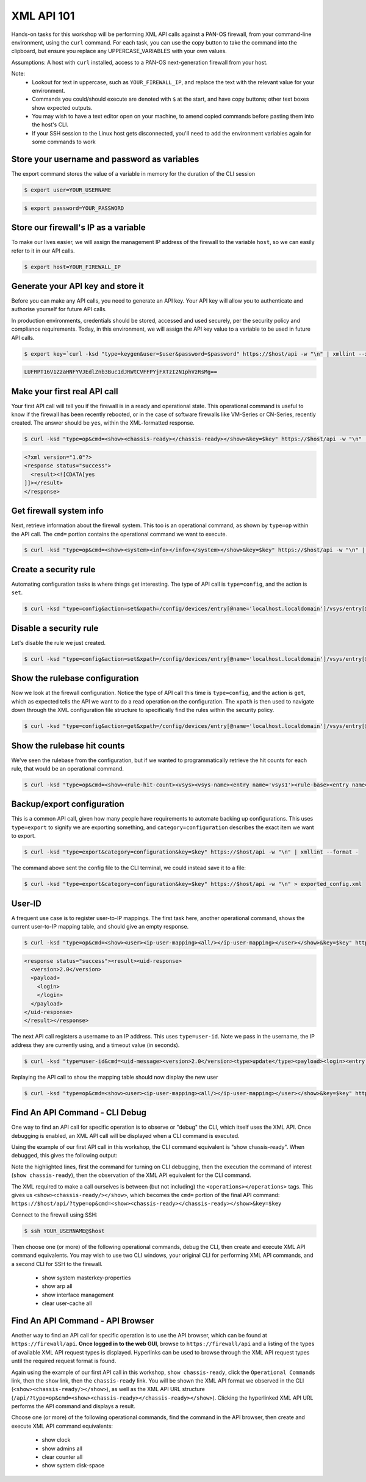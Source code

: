 XML API 101
----------------------


Hands-on tasks for this workshop will be performing XML API calls against a PAN-OS firewall, from your command-line environment, using the ``curl`` command. For each task, you can use the copy button to take the command into the clipboard, but ensure you replace any UPPERCASE_VARIABLES with your own values.

Assumptions: A host with ``curl`` installed, access to a PAN-OS next-generation firewall from your host.

Note:
    * Lookout for text in uppercase, such as ``YOUR_FIREWALL_IP``, and replace the text with the relevant value for your environment.
    * Commands you could/should execute are denoted with ``$`` at the start, and have copy buttons; other text boxes show expected outputs.
    * You may wish to have a text editor open on your machine, to amend copied commands before pasting them into the host's CLI.
    * If your SSH session to the Linux host gets disconnected, you'll need to add the environment variables again for some commands to work


Store your username and password as variables
================================================
The export command stores the value of a variable in memory for the duration of the CLI session


.. code-block::
        :class: copy-button

        $ export user=YOUR_USERNAME

.. code-block::
        :class: copy-button

        $ export password=YOUR_PASSWORD


Store our firewall's IP as a variable
========================================
To make our lives easier, we will assign the management IP address of the firewall to the variable ``host``, so we can easily refer to it in our API calls.


.. code-block::
        :class: copy-button
        
        $ export host=YOUR_FIREWALL_IP


Generate your API key and store it
====================================
Before you can make any API calls, you need to generate an API key. Your API key will allow you to authenticate and authorise yourself for future API calls.

In production environments, credentials should be stored, accessed and used securely, per the security policy and compliance requirements. Today, in this environment, we will assign the API key value to a variable to be used in future API calls.


.. code-block::
        :class: copy-button

        $ export key=`curl -ksd "type=keygen&user=$user&password=$password" https://$host/api -w "\n" | xmllint --xpath "/response/result/key/text()" -`; echo $key

.. code-block::

        LUFRPT16V1ZzaHNFYVJEdlZnb3Buc1dJRWtCVFFPYjFXTzI2N1phVzRsMg==

Make your first real API call
====================================
Your first API call will tell you if the firewall is in a ready and operational state. This operational command is useful to know if the firewall has been recently rebooted, or in the case of software firewalls like VM-Series or CN-Series, recently created. The answer should be ``yes``, within the XML-formatted response.

.. code-block::
        :class: copy-button

        $ curl -ksd "type=op&cmd=<show><chassis-ready></chassis-ready></show>&key=$key" https://$host/api -w "\n" | xmllint --format -

.. code-block::

        <?xml version="1.0"?>
        <response status="success">
          <result><![CDATA[yes
        ]]></result>
        </response>

Get firewall system info
====================================
Next, retrieve information about the firewall system. This too is an operational command, as shown by ``type=op`` within the API call. The ``cmd=`` portion contains the operational command we want to execute.

.. code-block::
        :class: copy-button
        

        $ curl -ksd "type=op&cmd=<show><system><info></info></system></show>&key=$key" https://$host/api -w "\n" | xmllint --format -


Create a security rule
====================================
Automating configuration tasks is where things get interesting. The type of API call is ``type=config``, and the action is ``set``.


.. code-block::
        :class: copy-button

        $ curl -ksd "type=config&action=set&xpath=/config/devices/entry[@name='localhost.localdomain']/vsys/entry[@name='vsys1']/rulebase/security/rules/entry[@name='$user']&element=<to><member>untrust</member></to><from><member>trust</member></from><source><member>any</member></source><destination><member>any</member></destination><source-user><member>any</member></source-user><category><member>any</member></category><application><member>web-browsing</member></application><service><member>application-default</member></service><source-hip><member>any</member></source-hip><destination-hip><member>any</member></destination-hip><action>allow</action>&key=$key" https://$host/api -w "\n" | xmllint --format -

Disable a security rule
=========================
Let's disable the rule we just created.

.. code-block::
        :class: copy-button

        $ curl -ksd "type=config&action=set&xpath=/config/devices/entry[@name='localhost.localdomain']/vsys/entry[@name='vsys1']/rulebase/security/rules/entry[@name='$user']&element=<disabled>yes</disabled>&key=$key" https://$host/api -w "\n" | xmllint --format -


Show the rulebase configuration
====================================
Now we look at the firewall configuration. Notice the type of API call this time is ``type=config``, and the action is ``get``, which as expected tells the API we want to do a read operation on the configuration. The ``xpath`` is then used to navigate down through the XML configuration file structure to specifically find the rules within the security policy.

.. code-block::
        :class: copy-button
        

        $ curl -ksd "type=config&action=get&xpath=/config/devices/entry[@name='localhost.localdomain']/vsys/entry[@name='vsys1']/rulebase/security/rules&key=$key" https://$host/api -w "\n" | xmllint --format -

Show the rulebase hit counts
====================================
We've seen the rulebase from the configuration, but if we wanted to programmatically retrieve the hit counts for each rule, that would be an operational command.

.. code-block::
        :class: copy-button
        

        $ curl -ksd "type=op&cmd=<show><rule-hit-count><vsys><vsys-name><entry name='vsys1'><rule-base><entry name='security'><rules><all/></rules></entry></rule-base></entry></vsys-name></vsys></rule-hit-count></show>&key=$key" https://$host/api -w "\n"| xmllint --format -

Backup/export configuration
====================================
This is a common API call, given how many people have requirements to automate backing up configurations. This uses ``type=export`` to signify we are exporting something, and ``category=configuration`` describes the exact item we want to export.

.. code-block::
        :class: copy-button
        

        $ curl -ksd "type=export&category=configuration&key=$key" https://$host/api -w "\n" | xmllint --format -


The command above sent the config file to the CLI terminal, we could instead save it to a file:

.. code-block::
        :class: copy-button
        

        $ curl -ksd "type=export&category=configuration&key=$key" https://$host/api -w "\n" > exported_config.xml


User-ID
================
A frequent use case is to register user-to-IP mappings. The first task here, another operational command, shows the current user-to-IP mapping table, and should give an empty response.

.. code-block::
        :class: copy-button
        

        $ curl -ksd "type=op&cmd=<show><user><ip-user-mapping><all/></ip-user-mapping></user></show>&key=$key" https://$host/api -w "\n" | xmllint --format -

.. code-block::

        <response status="success"><result><uid-response>
          <version>2.0</version>
          <payload>
            <login>
            </login>
          </payload>
        </uid-response>
        </result></response>

The next API call registers a username to an IP address. This uses ``type=user-id``. Note we pass in the username, the IP address they are currently using, and a timeout value (in seconds).

.. code-block::
        :class: copy-button
        

        $ curl -ksd "type=user-id&cmd=<uid-message><version>2.0</version><type>update</type><payload><login><entry name=\"$user\" ip=\"10.50.100.9\" timeout=\"120\"/></login></payload></uid-message>&key=$key" https://$host/api -w "\n"

Replaying the API call to show the mapping table should now display the new user

.. code-block::
        :class: copy-button
        

        $ curl -ksd "type=op&cmd=<show><user><ip-user-mapping><all/></ip-user-mapping></user></show>&key=$key" https://$host/api -w "\n" | xmllint --format -


Find An API Command - CLI Debug
================================

One way to find an API call for specific operation is to observe or "debug" the CLI, which itself uses the XML API. Once debugging is enabled, an XML API call will be displayed when a CLI command is executed.

Using the example of our first API call in this workshop, the CLI command equivalent is "show chassis-ready". When debugged, this gives the following output:

.. code-block::
        :emphasize-lines: 1,2,6
   
        admin@firewall> debug cli on
        admin@firewall> show chassis-ready
        (container-tag: chassis-ready pop-tag:)
        ((eol-matched: . #t) (context-inserted-at-end-p: . #f))

        <request cmd="op" cookie="5461146855105504" uid="1000"><operations><show><chassis-ready/></show></operations></request>

        2021-11-05 12:56:57
        <response status="success"><result><![CDATA[yes]]></result></response>

        yes

Note the highlighted lines, first the command for turning on CLI debugging, then the execution the command of interest (``show chassis-ready``), then the observation of the XML API equivalent for the CLI command.

The XML required to make a call ourselves is between (but not including) the ``<operations></operations>`` tags. This gives us ``<show><chassis-ready/></show>``, which becomes the ``cmd=`` portion of the final API command:
``https://$host/api/?type=op&cmd=<show><chassis-ready></chassis-ready></show>&key=$key``

Connect to the firewall using SSH:

.. code-block::
        :class: copy-button

        $ ssh YOUR_USERNAME@$host

Then choose one (or more) of the following operational commands, debug the CLI, then create and execute XML API command equivalents. You may wish to use two CLI windows, your original CLI for performing XML API commands, and a second CLI for SSH to the firewall.

    * show system masterkey-properties
    * show arp all
    * show interface management
    * clear user-cache all 

Find An API Command - API Browser
==================================

Another way to find an API call for specific operation is to use the API browser, which can be found at ``https://firewall/api``. **Once logged in to the web GUI**, browse to ``https://firewall/api`` and a listing of the types of available XML API request types is displayed. Hyperlinks can be used to browse through the XML API request types until the required request format is found.

Again using the example of our first API call in this workshop, ``show chassis-ready``, click the ``Operational Commands`` link, then the ``show`` link, then the ``chassis-ready`` link. You will be shown the XML API format we observed in the CLI (``<show><chassis-ready/></show>``), as well as the XML API URL structure (``/api/?type=op&cmd=<show><chassis-ready></chassis-ready></show>``). Clicking the hyperlinked XML API URL performs the API command and displays a result.

Choose one (or more) of the following operational commands, find the command in the API browser, then create and execute XML API command equivalents:

    * show clock
    * show admins all
    * clear counter all
    * show system disk-space

